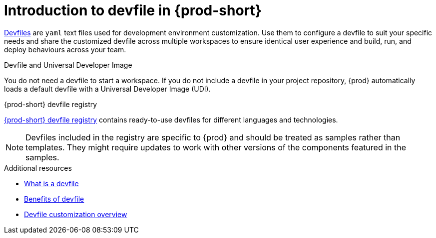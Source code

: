 [id="introduction-to-devfile"]
= Introduction to devfile in {prod-short}

link:https://devfile.io/[Devfiles] are `yaml` text files used for development environment customization. Use them to configure a devfile to suit your specific needs and share the customized devfile across multiple workspaces to ensure identical user experience and build, run, and deploy behaviours across your team.

.{prod}-specific devfile features

.Devfile and Universal Developer Image

You do not need a devfile to start a workspace. If you do not include a devfile in your project repository, {prod} automatically loads a default devfile with a Universal Developer Image (UDI).

.{prod-short} devfile registry

link:https://github.com/eclipse-che/che-devfile-registry[{prod-short} devfile registry] contains ready-to-use devfiles for different languages and technologies.
 
[NOTE]
====
Devfiles included in the registry are specific to {prod} and should be treated as samples rather than templates. They might require updates to work with other versions of the components featured in the samples.
====

.Additional resources

* link:https://devfile.io/docs/2.1.0/what-is-a-devfile[What is a devfile]
* link:https://devfile.io/docs/2.1.0/benefits-of-devfile[Benefits of devfile]
* link:https://devfile.io/docs/2.1.0/overview[Devfile customization overview]
